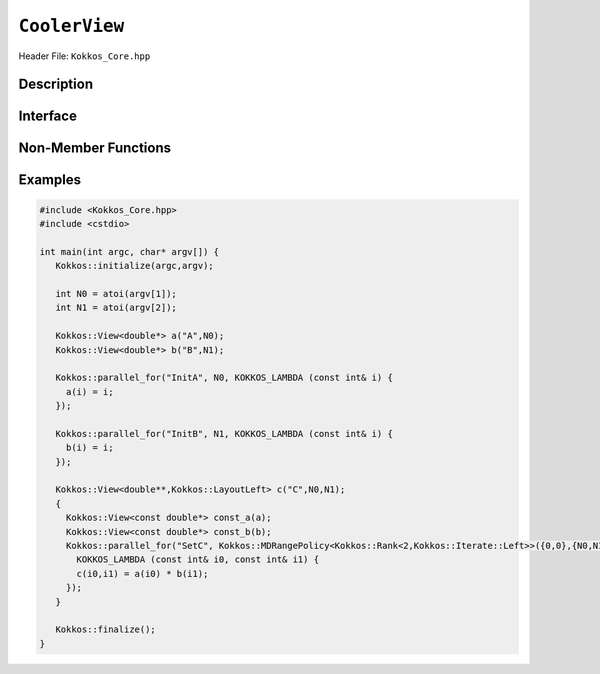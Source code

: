 ..
  Use the following convention for headings:

    # with overline, for parts (collections of chapters)

    * with overline, for chapters

    = for sections

    - for subsections

    ^ for subsubsections

    " for paragraphs

..
  Class / method / container name)
  for free functions that are callable, preserve the naming convention, `view_alloc()`

``CoolerView``
==============

.. role:: cpp(code)
    :language: cpp

..
  The (public header) file the user will include in their code

Header File: ``Kokkos_Core.hpp``

..
  High-level, human-language summary of what the thing does, and if possible, brief statement about why it exists (2 - 3 sentences, max);

Description
-----------

..
  The API of the entity.

Interface
---------

..
  The declaration or signature of the entity.

.. cpp:class:: template <class DataType, class... Traits> CoolerView

  ..
    Template parameters (if applicable)
    Omit template parameters that are just used for specialization/are deduced/ and/or should not be exposed to the user.

  :tparam Foo: Description of the Foo template parameter

  ..
    Parameters (if applicable)

  :param bar: Description of the bar parameter

  .. rubric:: Public Types:

  .. cpp:type:: data_type

    Some interesting description of the type and how to use it.

  .. rubric:: Static Public Member Variables:

  .. cpp:member:: int some_var = 5;

    Description of some_var

    ..
      If you have related info

    .. seealso::

      ..
        We can cross-reference entities

      The :cpp:func:`frobrnicator` free function.

  .. rubric:: Constructors:

  .. cpp:function:: CoolerView(CoolerView&& rhs)

    Whether it's a move/copy/default constructor. Describe what it does.

  ..
    Only include the destructor if it does something interesting as part of the API, such as RAII classes that release a resource on their destructor. Classes that merely
    clean up or destroy their members don't need this member documented.

  .. rubric:: Destructor:

  .. cpp:function:: ~CoolerView()

    Performs some special operation when destroyed.

  .. rubric:: Public Member Functions:

  .. cpp:function:: template<class U> foo(U x)

    Brief description of the function.

    :tparam U: Description of U

    :param: description of x

    ..
      Describe any API changes between versions.

    .. versionchanged:: 3.7.1

      What changed between versions: e.g. Only takes one parameter for foo-style operations instead of two.

  ..
    Use the C++ syntax for deprecation (don't use the Kokkos deprecated macro) as Sphinx will recognize it. We may in the future
    add extra parsing after the html is generated to render this more nicely.

  .. cpp:type:: [[deprecated("in version 4.0.1")]] foobar

    Represents the foobar capability.

    .. deprecated:: 4.0.1

      Use :cpp:type:`foobat` instead.

  .. cpp:type:: foobat

    A better version of foobar.

    .. versionadded:: 4.0.1


Non-Member Functions
--------------------

..
  These should only be listed here if they are closely related. E.g. friend operators. However,
  something like view_alloc shouldn't be here for view

.. cpp:function:: template<class ViewSrc> bool operator==(CoolerView, ViewSrc);

  :tparam ViewDst: the other

  :return: true if :cpp:type:`View::value_type`, :cpp:type:`View::array_layout`, :cpp:type:`View::memory_space`, :cpp:member:`View::func`, :cpp:func:`View::data()` and :cpp:expr:`View::extent(r)`, for :cpp:expr:`0<=r<rank`, match.

.. cpp:function:: void frobrnicator(CoolerView &v) noexcept

  :param: v the :cpp:class:`CoolerView` to frobnicate

  Frobnicates a CoolerView.

Examples
--------

..
  It may be useful to also have examples for individual functions above.

  Prefer working and compilable examples to prose descriptions (such as "Usage").

.. code-block:: cpp

  #include <Kokkos_Core.hpp>
  #include <cstdio>

  int main(int argc, char* argv[]) {
     Kokkos::initialize(argc,argv);

     int N0 = atoi(argv[1]);
     int N1 = atoi(argv[2]);

     Kokkos::View<double*> a("A",N0);
     Kokkos::View<double*> b("B",N1);

     Kokkos::parallel_for("InitA", N0, KOKKOS_LAMBDA (const int& i) {
       a(i) = i;
     });

     Kokkos::parallel_for("InitB", N1, KOKKOS_LAMBDA (const int& i) {
       b(i) = i;
     });

     Kokkos::View<double**,Kokkos::LayoutLeft> c("C",N0,N1);
     {
       Kokkos::View<const double*> const_a(a);
       Kokkos::View<const double*> const_b(b);
       Kokkos::parallel_for("SetC", Kokkos::MDRangePolicy<Kokkos::Rank<2,Kokkos::Iterate::Left>>({0,0},{N0,N1}),
         KOKKOS_LAMBDA (const int& i0, const int& i1) {
         c(i0,i1) = a(i0) * b(i1);
       });
     }

     Kokkos::finalize();
  }
